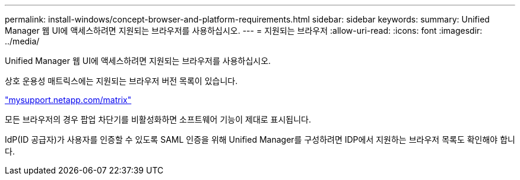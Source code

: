 ---
permalink: install-windows/concept-browser-and-platform-requirements.html 
sidebar: sidebar 
keywords:  
summary: Unified Manager 웹 UI에 액세스하려면 지원되는 브라우저를 사용하십시오. 
---
= 지원되는 브라우저
:allow-uri-read: 
:icons: font
:imagesdir: ../media/


[role="lead"]
Unified Manager 웹 UI에 액세스하려면 지원되는 브라우저를 사용하십시오.

상호 운용성 매트릭스에는 지원되는 브라우저 버전 목록이 있습니다.

http://mysupport.netapp.com/matrix["mysupport.netapp.com/matrix"^]

모든 브라우저의 경우 팝업 차단기를 비활성화하면 소프트웨어 기능이 제대로 표시됩니다.

IdP(ID 공급자)가 사용자를 인증할 수 있도록 SAML 인증을 위해 Unified Manager를 구성하려면 IDP에서 지원하는 브라우저 목록도 확인해야 합니다.
